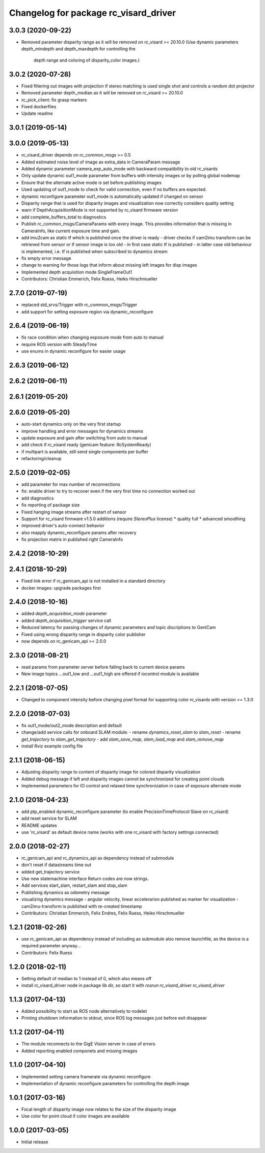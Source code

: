 ^^^^^^^^^^^^^^^^^^^^^^^^^^^^^^^^^^^^^^
Changelog for package rc_visard_driver
^^^^^^^^^^^^^^^^^^^^^^^^^^^^^^^^^^^^^^

3.0.3 (2020-09-22)
------------------

* Removed parameter disparity range as it will be removed on rc_visard >= 20.10.0
  (Use dynamic parameters depth_mindepth and depth_maxdepth for controlling the
   depth range and coloring of disparity_color images.)

3.0.2 (2020-07-28)
------------------

* Fixed filtering out images with projection if stereo matching is used single shot and controls a random dot projector
* Removed parameter depth_median as it will be removed on rc_visard >= 20.10.0
* rc_pick_client: fix grasp markers
* Fixed dockerfiles
* Update readme

3.0.1 (2019-05-14)
------------------

3.0.0 (2019-05-13)
------------------
* rc_visard_driver depends on rc_common_msgs >= 0.5
* Added estimated noise level of image as extra_data in CameraParam message
* Added dynamic parameter camera_exp_auto_mode with backward compatibility to old rc_visards
* Only update dynamic out1_mode parameter from buffers with intensity images or by polling global nodemap
* Ensure that the alternate active mode is set before publishing images
* Used updating of out1_mode to check for valid connection, even if no buffers are expected.
* dynamic reconfigure parameter out1_mode is automatically updated if changed on sensor
* Disparity range that is used for disparity images and visualization now correctly considers quality setting
* warn if DepthAcquisitionMode is not supported by rc_visard firmware version
* add complete_buffers_total to diagnostics
* Publish rc_common_msgs/CameraParams with every image.
  This provides information that is missing in CameraInfo,
  like current exposure time and gain.
* add imu2cam as static tf which is published once the driver is ready
  - driver checks if cam2imu transform can be retrieved from sensor
  or if sensor image is too old
  - in first case static tf is published
  - in latter case old behaviour is implemented, i.e. tf is published
  when subscribed to dynamics stream
* fix empty error message
* change to warning for those logs that inform about missing left images for disp images
* Implemented depth acquisition mode SingleFrameOut1
* Contributors: Christian Emmerich, Felix Ruess, Heiko Hirschmueller

2.7.0 (2019-07-19)
------------------
* replaced std_srvs/Trigger with rc_common_msgs/Trigger
* add support for setting exposure region via dynamic_reconfigure

2.6.4 (2019-06-19)
------------------
* fix race condition when changing exposure mode from auto to manual
* require ROS version with SteadyTime
* use enums in dynamic reconfigure for easier usage

2.6.3 (2019-06-12)
------------------

2.6.2 (2019-06-11)
------------------

2.6.1 (2019-05-20)
------------------

2.6.0 (2019-05-20)
------------------
* auto-start dynamics only on the very first startup
* improve handling and error messages for dynamics streams
* update exposure and gain after switching from auto to manual
* add check if rc_visard ready (genicam feature: RcSystemReady)
* if multipart is available, still send single components per buffer
* refactoring/cleanup

2.5.0 (2019-02-05)
------------------
* add parameter for max number of reconnections
* fix: enable driver to try to recover even if the very first time no connection worked out
* add diagnostics
* fix reporting of package size
* Fixed hanging image streams after restart of sensor
* Support for rc_visard firmware v1.5.0 additions (require `StereoPlus` license)
  * quality full
  * advanced smoothing
* improved driver's auto-connect behavior
* also reapply dynamic_reconfigure params after recovery
* fix projection matrix in published right CameraInfo

2.4.2 (2018-10-29)
------------------

2.4.1 (2018-10-29)
------------------
* Fixed link error if rc_genicam_api is not installed in a standard directory
* docker images: upgrade packages first

2.4.0 (2018-10-16)
------------------
* added `depth_acquisition_mode` parameter
* added `depth_acquisition_trigger` service call
* Reduced latency for passing changes of dynamic parameters and topic discriptions to GenICam
* Fixed using wrong disparity range in disparity color publisher
* now depends on rc_genicam_api >= 2.0.0

2.3.0 (2018-08-21)
------------------

* read params from parameter server before falling back to current device params
* New image topics ...out1_low and ...out1_high are offered if iocontrol module is available

2.2.1 (2018-07-05)
------------------

* Changed to component intensity before changing pixel format for supporting color rc_visards with version >= 1.3.0

2.2.0 (2018-07-03)
------------------

* fix out1_mode/out2_mode description and default
* change/add service calls for onboard SLAM module:
  - rename `dynamics_reset_slam` to `slam_reset`
  - rename `get_trajectory` to `slam_get_trajectory`
  - add `slam_save_map`, `slam_load_map` and `slam_remove_map`
* install Rviz example config file

2.1.1 (2018-06-15)
------------------

* Adjusting disparity range to content of disparity image for colored disparity visualization
* Added debug message if left and disparity images cannot be synchronized for creating point clouds
* Implemented parameters for IO control and relaxed time synchronization in case of exposure alternate mode

2.1.0 (2018-04-23)
------------------

* add ptp_enabled dynamic_reconfigure parameter (to enable PrecisionTimeProtocol Slave on rc_visard)
* add reset service for SLAM
* README updates
* use 'rc_visard' as default device name (works with one rc_visard with factory settings connected)

2.0.0 (2018-02-27)
------------------
* rc_genicam_api and rc_dynamics_api as dependency instead of submodule
* don't reset if datastreams time out
* added get_trajectory service
* Use new statemachine interface
  Return codes are now strings.
* Add services start_slam, restart_slam and stop_slam
* Publishing dynamics as odometry message
* visualizing dynamics message
  - angular velocity, linear accelerarion published as marker
  for visualization
  - cam2imu-transform is published with re-created timestamp
* Contributors: Christian Emmerich, Felix Endres, Felix Ruess, Heiko Hirschmueller

1.2.1 (2018-02-26)
------------------
* use rc_genicam_api as dependency
  instead of including as submodule
  also remove launchfile, as the device is a required parameter anyway...
* Contributors: Felix Ruess

1.2.0 (2018-02-11)
------------------

* Setting default of median to 1 instead of 0, which also means off
* install rc_visard_driver node in package lib dir, so start it with `rosrun rc_visard_driver rc_visard_driver`

1.1.3 (2017-04-13)
------------------

* Added possibility to start as ROS node alternatively to nodelet
* Printing shutdown information to stdout, since ROS log messages just before exit disappear

1.1.2 (2017-04-11)
------------------

* The module reconnects to the GigE Vision server in case of errors
* Added reporting enabled componets and missing images

1.1.0 (2017-04-10)
------------------

* Implemented setting camera framerate via dynamic reconfigure
* Implementation of dynamic reconfigure parameters for controlling the depth image

1.0.1 (2017-03-16)
------------------

* Focal length of disparity image now relates to the size of the disparity image
* Use color for point cloud if color images are available

1.0.0 (2017-03-05)
------------------

* Initial release
